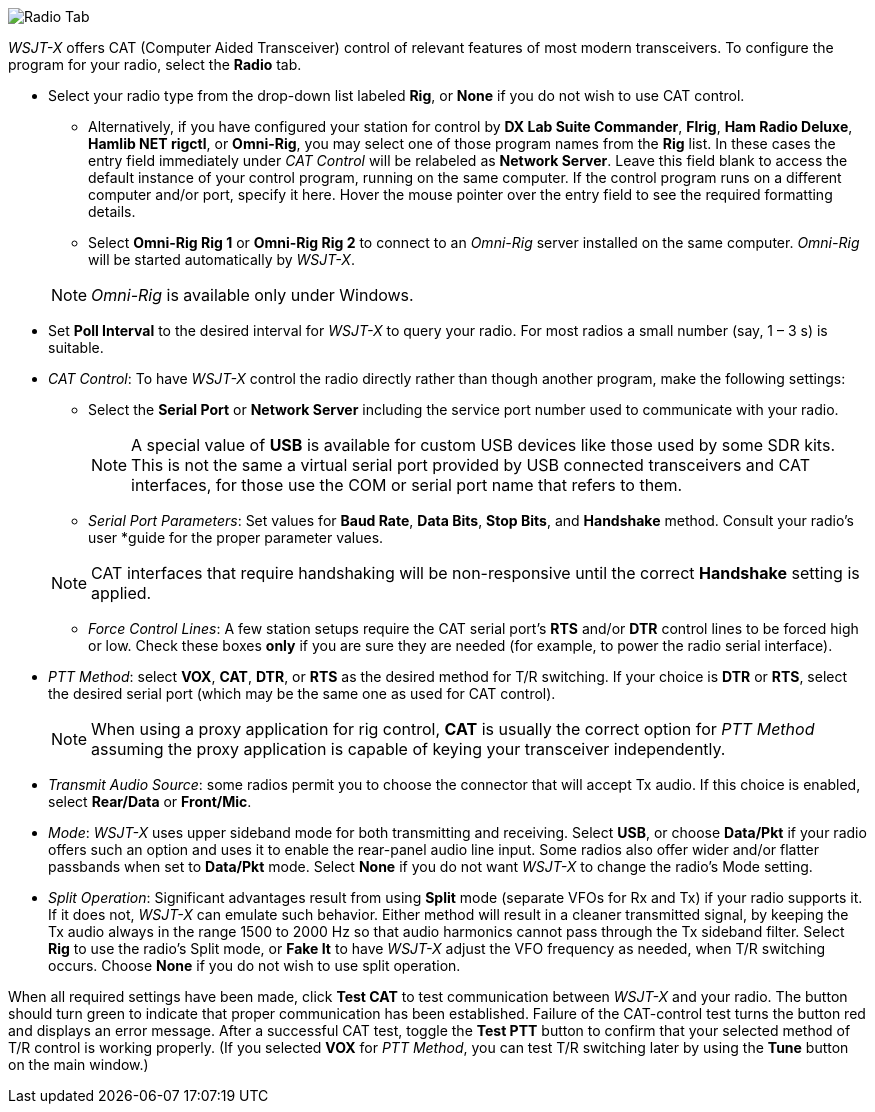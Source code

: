 // Status=review

image::RadioTab.png[align="center",alt="Radio Tab"]

_WSJT-X_ offers CAT (Computer Aided Transceiver) control of relevant
features of most modern transceivers.  To configure the program for
your radio, select the *Radio* tab.

* Select your radio type from the drop-down list labeled *Rig*, or
  *None* if you do not wish to use CAT control.

** Alternatively, if you have configured your station for control by
   *DX Lab Suite Commander*, *Flrig*, *Ham Radio Deluxe*, *Hamlib NET
   rigctl*, or *Omni-Rig*, you may select one of those program names
   from the *Rig* list.  In these cases the entry field immediately
   under _CAT Control_ will be relabeled as *Network Server*.  Leave
   this field blank to access the default instance of your control
   program, running on the same computer. If the control program runs
   on a different computer and/or port, specify it here.  Hover the
   mouse pointer over the entry field to see the required formatting
   details.

** Select *Omni-Rig Rig 1* or *Omni-Rig Rig 2* to connect to an
   _Omni-Rig_ server installed on the same computer. _Omni-Rig_ will
   be started automatically by _WSJT-X_.

+

NOTE: _Omni-Rig_ is available only under Windows.

* Set *Poll Interval* to the desired interval for _WSJT-X_ to query
  your radio.  For most radios a small number (say, 1 – 3 s) is
  suitable.

* _CAT Control_: To have _WSJT-X_ control the radio directly rather
  than though another program, make the following settings:

** Select the *Serial Port* or *Network Server* including the service
  port number used to communicate with your radio.

+

NOTE: A special value of *USB* is available for custom USB devices
      like those used by some SDR kits. This is not the same a virtual
      serial port provided by USB connected transceivers and CAT
      interfaces, for those use the COM or serial port name that
      refers to them.

** _Serial Port Parameters_: Set values for *Baud Rate*, *Data Bits*,
  *Stop Bits*, and *Handshake* method.  Consult your radio's user
  *guide for the proper parameter values.

+

NOTE: CAT interfaces that require handshaking will be non-responsive
      until the correct *Handshake* setting is applied.

** _Force Control Lines_: A few station setups require the CAT serial
  port’s *RTS* and/or *DTR* control lines to be forced high or
  low. Check these boxes *only* if you are sure they are needed (for
  example, to power the radio serial interface).

* _PTT Method_: select *VOX*, *CAT*, *DTR*, or *RTS* as the desired
  method for T/R switching.  If your choice is *DTR* or *RTS*, select
  the desired serial port (which may be the same one as used for CAT
  control).

+

NOTE: When using a proxy application for rig control, *CAT* is usually
      the correct option for _PTT Method_ assuming the proxy
      application is capable of keying your transceiver independently.

* _Transmit Audio Source_: some radios permit you to choose the
  connector that will accept Tx audio.  If this choice is enabled,
  select *Rear/Data* or *Front/Mic*.

* _Mode_: _WSJT-X_ uses upper sideband mode for both transmitting and
  receiving.  Select *USB*, or choose *Data/Pkt* if your radio offers
  such an option and uses it to enable the rear-panel audio line
  input.  Some radios also offer wider and/or flatter passbands when
  set to *Data/Pkt* mode.  Select *None* if you do not want _WSJT-X_
  to change the radio's Mode setting.

* _Split Operation_: Significant advantages result from using *Split*
  mode (separate VFOs for Rx and Tx) if your radio supports it.  If it
  does not, _WSJT-X_ can emulate such behavior.  Either method will
  result in a cleaner transmitted signal, by keeping the Tx audio
  always in the range 1500 to 2000 Hz so that audio harmonics cannot
  pass through the Tx sideband filter.  Select *Rig* to use the
  radio's Split mode, or *Fake It* to have _WSJT-X_ adjust the VFO
  frequency as needed, when T/R switching occurs.  Choose *None* if
  you do not wish to use split operation.

When all required settings have been made, click *Test CAT* to test
communication between _WSJT-X_ and your radio.  The button should turn
green to indicate that proper communication has been established.
Failure of the CAT-control test turns the button red and displays an
error message.  After a successful CAT test, toggle the *Test PTT*
button to confirm that your selected method of T/R control is working
properly. (If you selected *VOX* for _PTT Method_, you can test T/R
switching later by using the *Tune* button on the main window.)
